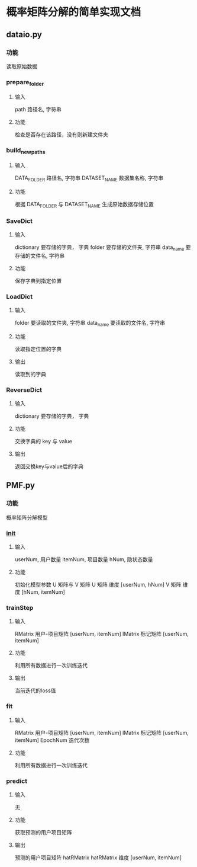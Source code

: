 * 概率矩阵分解的简单实现文档
** dataio.py
*** 功能
读取原始数据
*** prepare_folder
**** 输入 
path 路径名, 字符串
**** 功能
检查是否存在该路径，没有则新建文件夹
*** build_new_paths
**** 输入
DATA_FOLDER 路径名, 字符串
DATASET_NAME 数据集名称, 字符串
**** 功能
根据 DATA_FOLDER 与 DATASET_NAME 生成原始数据存储位置
*** SaveDict
**** 输入
dictionary 要存储的字典， 字典
folder 要存储的文件夹, 字符串
data_name 要存储的文件名, 字符串
**** 功能
保存字典到指定位置
*** LoadDict
**** 输入
folder 要读取的文件夹, 字符串
data_name 要读取的文件名, 字符串
**** 功能
读取指定位置的字典
**** 输出
读取到的字典
*** ReverseDict
**** 输入
dictionary 要存储的字典， 字典
**** 功能
交换字典的 key 与 value
**** 输出
返回交换key与value后的字典
** PMF.py
*** 功能
概率矩阵分解模型
*** __init__
**** 输入
userNum, 用户数量
itemNum, 项目数量
hNum, 隐状态数量
**** 功能
初始化模型参数 U 矩阵与 V 矩阵
U 矩阵 维度 [userNum, hNum]
V 矩阵 维度 [hNum, itemNum]
*** trainStep
**** 输入
RMatrix 用户-项目矩阵 [userNum, itemNum]
IMatrix 标记矩阵 [userNum, itemNum]
**** 功能
利用所有数据进行一次训练迭代
**** 输出
当前迭代的loss值
*** fit 
**** 输入
RMatrix 用户-项目矩阵 [userNum, itemNum]
IMatrix 标记矩阵 [userNum, itemNum]
EpochNum 迭代次数
**** 功能
利用所有数据进行一次训练迭代
*** predict
**** 输入
无
**** 功能
获取预测的用户项目矩阵
**** 输出
预测的用户项目矩阵 hatRMatrix
hatRMatrix 维度 [userNum, itemNum]

